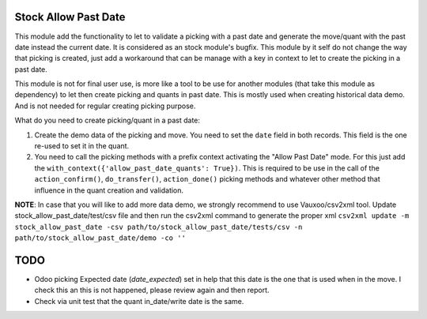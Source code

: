Stock Allow Past Date
=====================

This module add the functionality to let to validate a picking with a past
date and generate the move/quant with the past date instead the current date.
It is considered as an stock module's bugfix. This module by it self do not
change the way that picking is created, just add a workaround that can be
manage with a key in context to let to create the picking in a past date.

This module is not for final user use, is more like a tool to be use for
another modules (that take this module as dependency) to let then create
picking and quants in past date. This is mostly used when creating historical
data demo. And is not needed for regular creating picking purpose.

What do you need to create picking/quant in a past date:

#. Create the demo data of the picking and move. You need to set the ``date``
   field in both records. This field is the one re-used to set it in the
   quant.
#. You need to call the picking methods with a prefix context activating the
   "Allow Past Date" mode. For this just add the
   ``with_context({'allow_past_date_quants': True})``. This is required to be
   use in the call of the ``action_confirm()``, ``do_transfer()``,
   ``action_done()`` picking methods and whatever other method that influence
   in the quant creation and validation.

**NOTE**: In case that you will like to add more data demo, we strongly
recommend to use Vauxoo/csv2xml tool. Update stock_allow_past_date/test/csv
file and then run the csv2xml command to generate the proper xml ``csv2xml
update -m stock_allow_past_date -csv path/to/stock_allow_past_date/tests/csv -n
path/to/stock_allow_past_date/demo -co ''``

TODO
====

- Odoo picking Expected date (`date_expected`) set in help that this date is
  the one that is used when in the move. I check this an this is not happened,
  please review again and then report.
- Check via unit test that the quant in_date/write date is the same.
